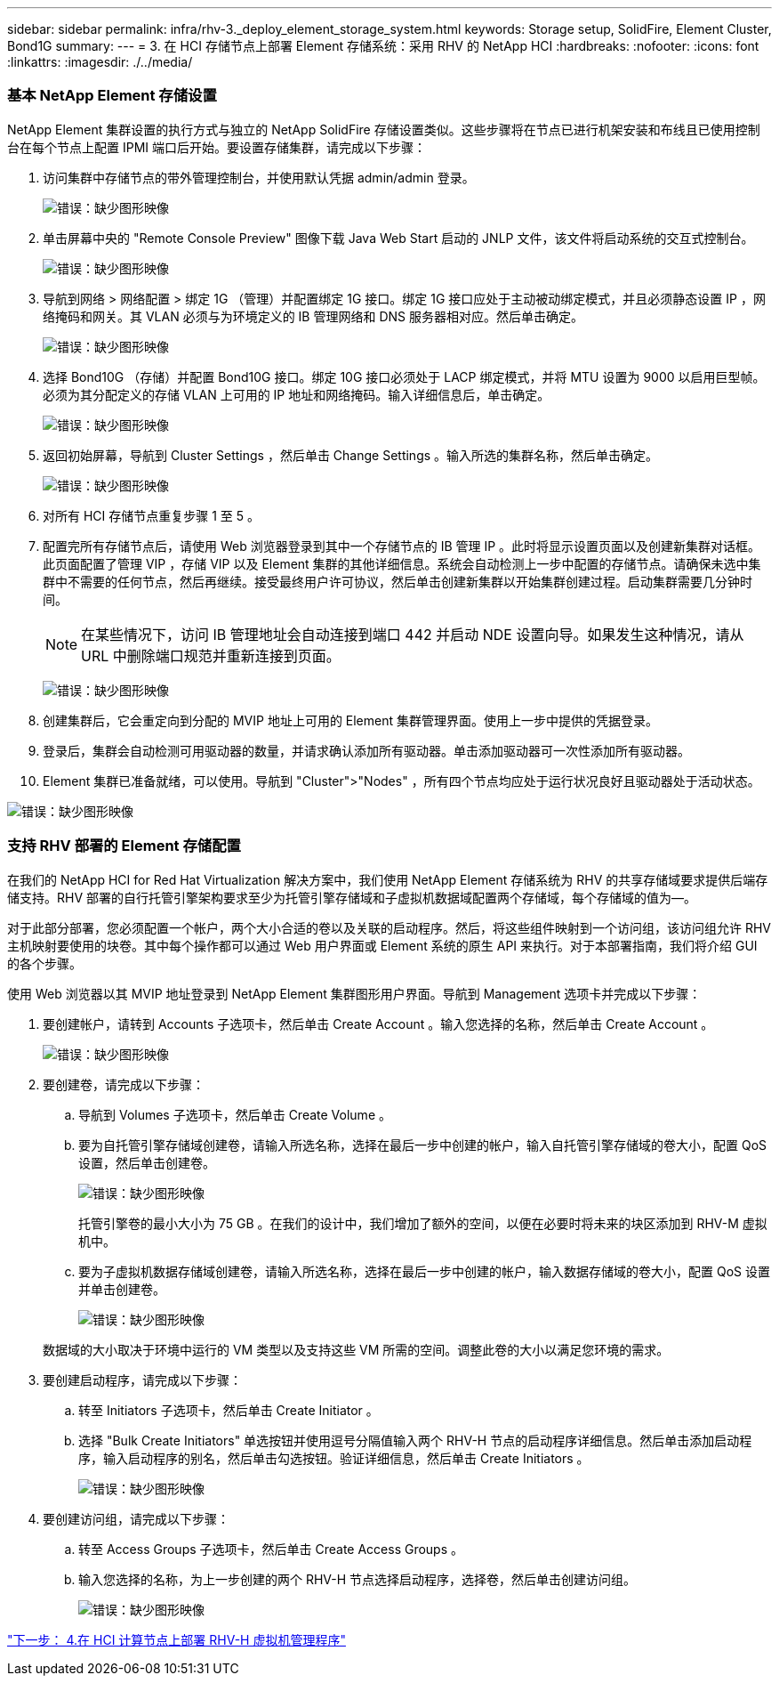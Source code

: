 ---
sidebar: sidebar 
permalink: infra/rhv-3._deploy_element_storage_system.html 
keywords: Storage setup, SolidFire, Element Cluster, Bond1G 
summary:  
---
= 3. 在 HCI 存储节点上部署 Element 存储系统：采用 RHV 的 NetApp HCI
:hardbreaks:
:nofooter: 
:icons: font
:linkattrs: 
:imagesdir: ./../media/




=== 基本 NetApp Element 存储设置

NetApp Element 集群设置的执行方式与独立的 NetApp SolidFire 存储设置类似。这些步骤将在节点已进行机架安装和布线且已使用控制台在每个节点上配置 IPMI 端口后开始。要设置存储集群，请完成以下步骤：

. 访问集群中存储节点的带外管理控制台，并使用默认凭据 admin/admin 登录。
+
image:redhat_virtualization_image5.png["错误：缺少图形映像"]

. 单击屏幕中央的 "Remote Console Preview" 图像下载 Java Web Start 启动的 JNLP 文件，该文件将启动系统的交互式控制台。
+
image:redhat_virtualization_image6.JPG["错误：缺少图形映像"]

. 导航到网络 > 网络配置 > 绑定 1G （管理）并配置绑定 1G 接口。绑定 1G 接口应处于主动被动绑定模式，并且必须静态设置 IP ，网络掩码和网关。其 VLAN 必须与为环境定义的 IB 管理网络和 DNS 服务器相对应。然后单击确定。
+
image:redhat_virtualization_image7.png["错误：缺少图形映像"]

. 选择 Bond10G （存储）并配置 Bond10G 接口。绑定 10G 接口必须处于 LACP 绑定模式，并将 MTU 设置为 9000 以启用巨型帧。必须为其分配定义的存储 VLAN 上可用的 IP 地址和网络掩码。输入详细信息后，单击确定。
+
image:redhat_virtualization_image8.png["错误：缺少图形映像"]

. 返回初始屏幕，导航到 Cluster Settings ，然后单击 Change Settings 。输入所选的集群名称，然后单击确定。
+
image:redhat_virtualization_image9.png["错误：缺少图形映像"]

. 对所有 HCI 存储节点重复步骤 1 至 5 。
. 配置完所有存储节点后，请使用 Web 浏览器登录到其中一个存储节点的 IB 管理 IP 。此时将显示设置页面以及创建新集群对话框。此页面配置了管理 VIP ，存储 VIP 以及 Element 集群的其他详细信息。系统会自动检测上一步中配置的存储节点。请确保未选中集群中不需要的任何节点，然后再继续。接受最终用户许可协议，然后单击创建新集群以开始集群创建过程。启动集群需要几分钟时间。
+

NOTE: 在某些情况下，访问 IB 管理地址会自动连接到端口 442 并启动 NDE 设置向导。如果发生这种情况，请从 URL 中删除端口规范并重新连接到页面。

+
image:redhat_virtualization_image10.png["错误：缺少图形映像"]

. 创建集群后，它会重定向到分配的 MVIP 地址上可用的 Element 集群管理界面。使用上一步中提供的凭据登录。
. 登录后，集群会自动检测可用驱动器的数量，并请求确认添加所有驱动器。单击添加驱动器可一次性添加所有驱动器。
. Element 集群已准备就绪，可以使用。导航到 "Cluster">"Nodes" ，所有四个节点均应处于运行状况良好且驱动器处于活动状态。


image:redhat_virtualization_image11.png["错误：缺少图形映像"]



=== 支持 RHV 部署的 Element 存储配置

在我们的 NetApp HCI for Red Hat Virtualization 解决方案中，我们使用 NetApp Element 存储系统为 RHV 的共享存储域要求提供后端存储支持。RHV 部署的自行托管引擎架构要求至少为托管引擎存储域和子虚拟机数据域配置两个存储域，每个存储域的值为―。

对于此部分部署，您必须配置一个帐户，两个大小合适的卷以及关联的启动程序。然后，将这些组件映射到一个访问组，该访问组允许 RHV 主机映射要使用的块卷。其中每个操作都可以通过 Web 用户界面或 Element 系统的原生 API 来执行。对于本部署指南，我们将介绍 GUI 的各个步骤。

使用 Web 浏览器以其 MVIP 地址登录到 NetApp Element 集群图形用户界面。导航到 Management 选项卡并完成以下步骤：

. 要创建帐户，请转到 Accounts 子选项卡，然后单击 Create Account 。输入您选择的名称，然后单击 Create Account 。
+
image:redhat_virtualization_image12.png["错误：缺少图形映像"]

. 要创建卷，请完成以下步骤：
+
.. 导航到 Volumes 子选项卡，然后单击 Create Volume 。
.. 要为自托管引擎存储域创建卷，请输入所选名称，选择在最后一步中创建的帐户，输入自托管引擎存储域的卷大小，配置 QoS 设置，然后单击创建卷。
+
image:redhat_virtualization_image13.png["错误：缺少图形映像"]

+
托管引擎卷的最小大小为 75 GB 。在我们的设计中，我们增加了额外的空间，以便在必要时将未来的块区添加到 RHV-M 虚拟机中。

.. 要为子虚拟机数据存储域创建卷，请输入所选名称，选择在最后一步中创建的帐户，输入数据存储域的卷大小，配置 QoS 设置并单击创建卷。
+
image:redhat_virtualization_image14.png["错误：缺少图形映像"]

+
数据域的大小取决于环境中运行的 VM 类型以及支持这些 VM 所需的空间。调整此卷的大小以满足您环境的需求。



. 要创建启动程序，请完成以下步骤：
+
.. 转至 Initiators 子选项卡，然后单击 Create Initiator 。
.. 选择 "Bulk Create Initiators" 单选按钮并使用逗号分隔值输入两个 RHV-H 节点的启动程序详细信息。然后单击添加启动程序，输入启动程序的别名，然后单击勾选按钮。验证详细信息，然后单击 Create Initiators 。
+
image:redhat_virtualization_image15.png["错误：缺少图形映像"]



. 要创建访问组，请完成以下步骤：
+
.. 转至 Access Groups 子选项卡，然后单击 Create Access Groups 。
.. 输入您选择的名称，为上一步创建的两个 RHV-H 节点选择启动程序，选择卷，然后单击创建访问组。
+
image:redhat_virtualization_image16.png["错误：缺少图形映像"]





link:rhv-4._deploy_rhv-h_hypervisor.html["下一步： 4.在 HCI 计算节点上部署 RHV-H 虚拟机管理程序"]
